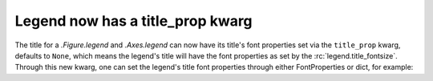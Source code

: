Legend now has a title_prop kwarg
-------------------------------------

The title for a `.Figure.legend` and `.Axes.legend` can now have its
title's font properties set via the ``title_prop`` kwarg, defaults to 
``None``, which means the legend's title will have the font properties
as set by the :rc:`legend.title_fontsize`. Through this new kwarg, one
can set the legend's title font properties through either FontProperties
or dict, for example:

.. plot::

    fig, ax = plt.subplots(figsize=(4, 3))
    ax.plot(range(10))
    ax.legend(title='Points', title_prop={'family': 'serif'}, title_fontsize=22) 
